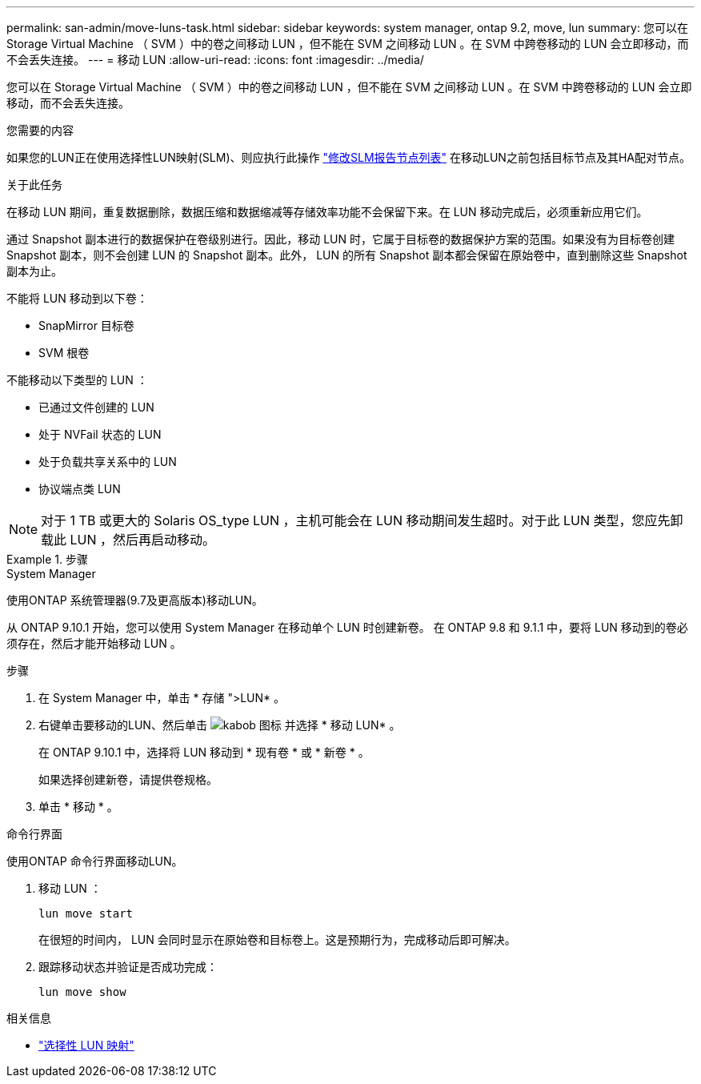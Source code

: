 ---
permalink: san-admin/move-luns-task.html 
sidebar: sidebar 
keywords: system manager, ontap 9.2, move, lun 
summary: 您可以在 Storage Virtual Machine （ SVM ）中的卷之间移动 LUN ，但不能在 SVM 之间移动 LUN 。在 SVM 中跨卷移动的 LUN 会立即移动，而不会丢失连接。 
---
= 移动 LUN
:allow-uri-read: 
:icons: font
:imagesdir: ../media/


[role="lead"]
您可以在 Storage Virtual Machine （ SVM ）中的卷之间移动 LUN ，但不能在 SVM 之间移动 LUN 。在 SVM 中跨卷移动的 LUN 会立即移动，而不会丢失连接。

.您需要的内容
如果您的LUN正在使用选择性LUN映射(SLM)、则应执行此操作 link:modify-slm-reporting-nodes-task.html["修改SLM报告节点列表"] 在移动LUN之前包括目标节点及其HA配对节点。

.关于此任务
在移动 LUN 期间，重复数据删除，数据压缩和数据缩减等存储效率功能不会保留下来。在 LUN 移动完成后，必须重新应用它们。

通过 Snapshot 副本进行的数据保护在卷级别进行。因此，移动 LUN 时，它属于目标卷的数据保护方案的范围。如果没有为目标卷创建 Snapshot 副本，则不会创建 LUN 的 Snapshot 副本。此外， LUN 的所有 Snapshot 副本都会保留在原始卷中，直到删除这些 Snapshot 副本为止。

不能将 LUN 移动到以下卷：

* SnapMirror 目标卷
* SVM 根卷


不能移动以下类型的 LUN ：

* 已通过文件创建的 LUN
* 处于 NVFail 状态的 LUN
* 处于负载共享关系中的 LUN
* 协议端点类 LUN


[NOTE]
====
对于 1 TB 或更大的 Solaris OS_type LUN ，主机可能会在 LUN 移动期间发生超时。对于此 LUN 类型，您应先卸载此 LUN ，然后再启动移动。

====
.步骤
[role="tabbed-block"]
====
.System Manager
--
使用ONTAP 系统管理器(9.7及更高版本)移动LUN。

从 ONTAP 9.10.1 开始，您可以使用 System Manager 在移动单个 LUN 时创建新卷。  在 ONTAP 9.8 和 9.1.1 中，要将 LUN 移动到的卷必须存在，然后才能开始移动 LUN 。

步骤

. 在 System Manager 中，单击 * 存储 ">LUN* 。
. 右键单击要移动的LUN、然后单击 image:icon_kabob.gif["kabob 图标"] 并选择 * 移动 LUN* 。
+
在 ONTAP 9.10.1 中，选择将 LUN 移动到 * 现有卷 * 或 * 新卷 * 。

+
如果选择创建新卷，请提供卷规格。

. 单击 * 移动 * 。


--
.命令行界面
--
使用ONTAP 命令行界面移动LUN。

. 移动 LUN ：
+
[source, cli]
----
lun move start
----
+
在很短的时间内， LUN 会同时显示在原始卷和目标卷上。这是预期行为，完成移动后即可解决。

. 跟踪移动状态并验证是否成功完成：
+
[source, cli]
----
lun move show
----


--
====
.相关信息
* link:selective-lun-map-concept.html["选择性 LUN 映射"]

